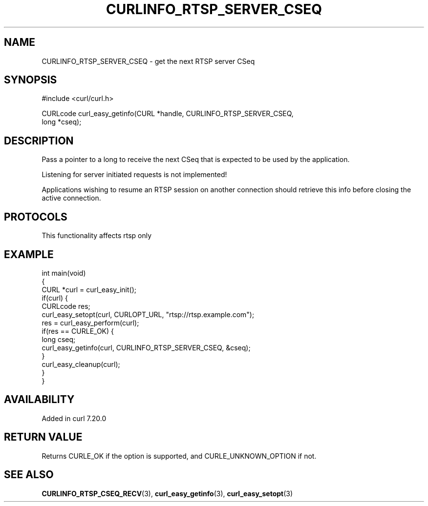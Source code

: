 .\" generated by cd2nroff 0.1 from CURLINFO_RTSP_SERVER_CSEQ.md
.TH CURLINFO_RTSP_SERVER_CSEQ 3 "2025-06-09" libcurl
.SH NAME
CURLINFO_RTSP_SERVER_CSEQ \- get the next RTSP server CSeq
.SH SYNOPSIS
.nf
#include <curl/curl.h>

CURLcode curl_easy_getinfo(CURL *handle, CURLINFO_RTSP_SERVER_CSEQ,
                           long *cseq);
.fi
.SH DESCRIPTION
Pass a pointer to a long to receive the next CSeq that is expected to be used
by the application.

Listening for server initiated requests is not implemented!

Applications wishing to resume an RTSP session on another connection should
retrieve this info before closing the active connection.
.SH PROTOCOLS
This functionality affects rtsp only
.SH EXAMPLE
.nf
int main(void)
{
  CURL *curl = curl_easy_init();
  if(curl) {
    CURLcode res;
    curl_easy_setopt(curl, CURLOPT_URL, "rtsp://rtsp.example.com");
    res = curl_easy_perform(curl);
    if(res == CURLE_OK) {
      long cseq;
      curl_easy_getinfo(curl, CURLINFO_RTSP_SERVER_CSEQ, &cseq);
    }
    curl_easy_cleanup(curl);
  }
}
.fi
.SH AVAILABILITY
Added in curl 7.20.0
.SH RETURN VALUE
Returns CURLE_OK if the option is supported, and CURLE_UNKNOWN_OPTION if not.
.SH SEE ALSO
.BR CURLINFO_RTSP_CSEQ_RECV (3),
.BR curl_easy_getinfo (3),
.BR curl_easy_setopt (3)
